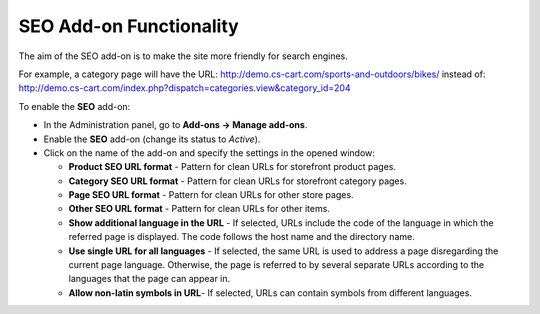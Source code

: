 ************************
SEO Add-on Functionality
************************

The aim of the SEO add-on is to make the site more friendly for search engines.

For example, a category page will have the URL: `http://demo.cs-cart.com/sports-and-outdoors/bikes/ <http://demo.cs-cart.com/sports-and-outdoors/bikes/>`_ instead of: `http://demo.cs-cart.com/index.php?dispatch=categories.view&category_id=204 <http://demo.cs-cart.com/index.php?dispatch=categories.view&category_id=204>`_

To enable the **SEO** add-on:

*	In the Administration panel, go to **Add-ons → Manage add-ons**.
*	Enable the **SEO** add-on (change its status to *Active*).
*	Click on the name of the add-on and specify the settings in the opened window:

	*	**Product SEO URL format** - Pattern for clean URLs for storefront product pages.
	*	**Category SEO URL format** - Pattern for clean URLs for storefront category pages.
	*	**Page SEO URL format** - Pattern for clean URLs for other store pages.
	*	**Other SEO URL format** - Pattern for clean URLs for other items.
	*	**Show additional language in the URL** - If selected, URLs include the code of the language in which the referred page is displayed. The code follows the host name and the directory name.
	*	**Use single URL for all languages** - If selected, the same URL is used to address a page disregarding the current page language. Otherwise, the page is referred to by several separate URLs according to the languages that the page can appear in.
	*	**Allow non-latin symbols in URL**- If selected, URLs can contain symbols from different languages.

.. image:: img/seo_01.png
    :align: center
    :alt: SEO settings
